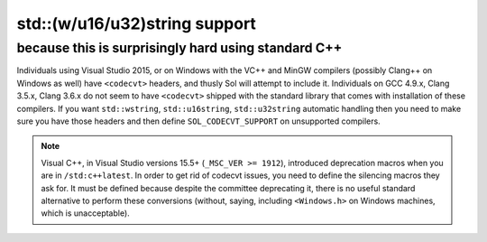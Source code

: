 std::(w/u16/u32)string support
==============================
because this is surprisingly hard using standard C++
----------------------------------------------------

Individuals using Visual Studio 2015, or on Windows with the VC++ and MinGW compilers (possibly Clang++ on Windows as well) have ``<codecvt>`` headers, and thusly Sol will attempt to include it. Individuals on GCC 4.9.x, Clang 3.5.x, Clang 3.6.x do not seem to have ``<codecvt>`` shipped with the standard library that comes with installation of these compilers. If you want ``std::wstring``, ``std::u16string``, ``std::u32string`` automatic handling then you need to make sure you have those headers and then define ``SOL_CODECVT_SUPPORT`` on unsupported compilers.

.. _codecvt-deprecation:

.. note::

	Visual C++, in Visual Studio versions 15.5+ (``_MSC_VER >= 1912``), introduced deprecation macros when you are in ``/std:c++latest``. In order to get rid of codecvt issues, you need to define the silencing macros they ask for. It must be defined because despite the committee deprecating it, there is no useful standard alternative to perform these conversions (without, saying, including ``<Windows.h>`` on Windows machines, which is unacceptable).
